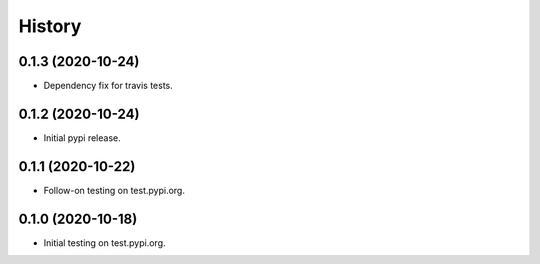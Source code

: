 =======
History
=======

0.1.3 (2020-10-24)
------------------

* Dependency fix for travis tests.

0.1.2 (2020-10-24)
------------------

* Initial pypi release.

0.1.1 (2020-10-22)
------------------

* Follow-on testing on test.pypi.org.

0.1.0 (2020-10-18)
------------------

* Initial testing on test.pypi.org.
